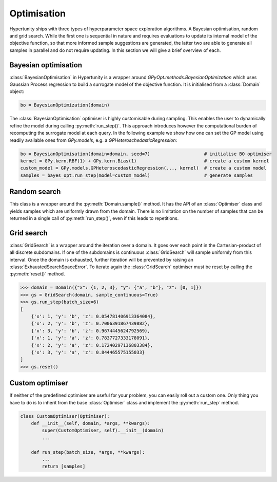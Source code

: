 Optimisation
============

Hypertunity ships with three types of hyperparameter space exploration algorithms. A Bayesian optimisation, random and
grid search. While the first one is sequential in nature and requires evaluations to update its internal model of the
objective function, so that more informed sample suggestions are generated, the latter two are able to generate all samples
in parallel and do not require updating. In this section we will give a brief overview of each.

Bayesian optimisation
---------------------

:class:`BayesianOptimisation` in Hypertunity is a wrapper around `GPyOpt.methods.BayesianOptimization` which uses
Gaussian Process regression to build a surrogate model of the objective function. It is initialised from a :class:`Domain`
object:

.. code-block:: python

    bo = BayesianOptimization(domain)

The :class:`BayesianOptimisation` optimiser is highly customisable during sampling. This enables the user to
dynamically refine the model during calling :py:meth:`run_step()`. This approach introduces however the computational
burden of recomputing the surrogate model at each query. In the following example we show how one can set the GP model
using readily available ones from `GPy.models`, e.g. a `GPHeteroschedasticRegression`:

.. code-block:: python

    bo = BayesianOptimisation(domain=domain, seed=7)                    # initialise BO optimiser
    kernel = GPy.kern.RBF(1) + GPy.kern.Bias(1)                         # create a custom kernel
    custom_model = GPy.models.GPHeteroscedasticRegression(..., kernel)  # create a custom model
    samples = bayes_opt.run_step(model=custom_model)                    # generate samples


Random search
-------------

This class is a wrapper around the :py:meth:`Domain.sample()` method. It has the API of
an :class:`Optimiser` class and yields samples which are uniformly drawn from the domain.
There is no limitation on the number of samples that can be returned in a single call of :py:meth:`run_step()`,
even if this leads to repetitions.


Grid search
-----------

:class:`GridSearch` is a wrapper around the iteration over a domain. It goes over each point in the Cartesian-product of
all discrete subdomains. If one of the subdomains is continuous :class:`GridSearch` will sample uniformly from
this interval. Once the domain is exhausted, further iteration will be prevented by raising an :class:`ExhaustedSearchSpaceError`.
To iterate again the :class:`GridSearch` optimiser must be reset by calling the :py:meth:`reset()` method.

.. code-block:: python

    >>> domain = Domain({"x": {1, 2, 3}, "y": {"a", "b"}, "z": [0, 1]})
    >>> gs = GridSearch(domain, sample_continuous=True)
    >>> gs.run_step(batch_size=6)
    [
        {'x': 1, 'y': 'b', 'z': 0.054781406913364084},
        {'x': 2, 'y': 'b', 'z': 0.7006391867439882},
        {'x': 3, 'y': 'b', 'z': 0.9674445624792569},
        {'x': 1, 'y': 'a', 'z': 0.7837727333178091},
        {'x': 2, 'y': 'a', 'z': 0.17240297136803384},
        {'x': 3, 'y': 'a', 'z': 0.844465575155033}
    ]
    >>> gs.reset()




Custom optimiser
----------------

If neither of the predefined optimiser are useful for your problem, you can easily roll out a custom one.
Only thing you have to do is to inherit from the base :class:`Optimiser` class and implement the :py:meth:`run_step` method.

.. code-block:: python

    class CustomOptimiser(Optimiser):
        def __init__(self, domain, *args, **kwargs):
            super(CustomOptimiser, self).__init__(domain)
            ...

        def run_step(batch_size, *args, **kwargs):
            ...
            return [samples]
